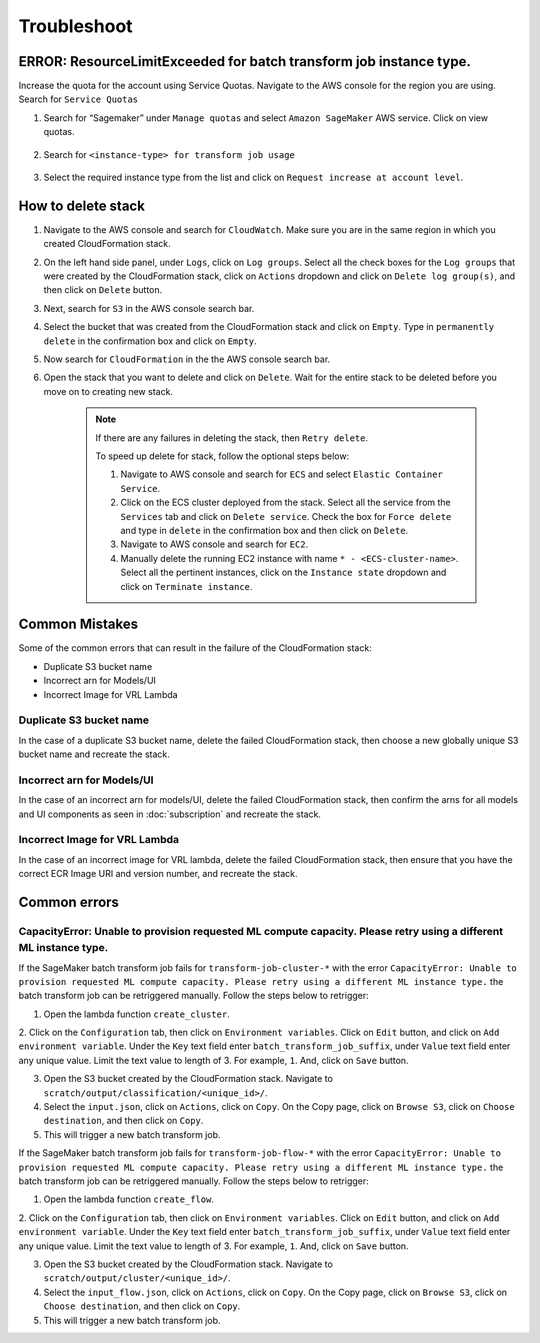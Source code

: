Troubleshoot
========

ERROR: ResourceLimitExceeded for batch transform job instance type.
-------------------------------------------------------------------

Increase the quota for the account using Service Quotas. Navigate to the
AWS console for the region you are using. Search for ``Service Quotas``

1. Search for “Sagemaker” under ``Manage quotas`` and select ``Amazon
   SageMaker`` AWS service. Click on view quotas.

    .. image:: resources/service_quotas.png
        :alt: Service Quota AWS console
        :align: center

2. Search for ``<instance-type> for transform job usage``

    .. image:: resources/quota_instance_types.png
        :alt: Quoatas for Instance types
        :align: center

3. Select the required instance type from the list and click on ``Request
   increase at account level``.

How to delete stack
-------------------

1. Navigate to the AWS console and search for ``CloudWatch``. Make sure you are in the same region in which you created CloudFormation stack.

2. On the left hand side panel, under ``Logs``, click on ``Log groups``. Select all the check boxes for the ``Log groups`` that were created by the CloudFormation stack, click on ``Actions`` dropdown and click on ``Delete log group(s)``, and then click on ``Delete`` button.

3. Next, search for ``S3`` in the AWS console search bar.

4. Select the bucket that was created from the CloudFormation stack and click on ``Empty``. Type in ``permanently delete`` in the confirmation box and click on ``Empty``.

5. Now search for ``CloudFormation`` in the the AWS console search bar.

6. Open the stack that you want to delete and click on ``Delete``. Wait for the entire stack to be deleted before you move on to creating new stack.

    .. note::
        If there are any failures in deleting the stack, then ``Retry delete``.
        
        To speed up delete for stack, follow the optional steps below:

        1. Navigate to AWS console and search for ``ECS`` and select ``Elastic Container Service``.
        
        2. Click on the ECS cluster deployed from the stack. Select all the service from the ``Services`` tab and click on ``Delete service``. Check the box for ``Force delete`` and type in ``delete`` in the confirmation box and then click on ``Delete``.

        3. Navigate to AWS console and search for ``EC2``.

        4. Manually delete the running EC2 instance with name ``* - <ECS-cluster-name>``. Select all the pertinent instances, click on the ``Instance state`` dropdown and click on ``Terminate instance``.

Common Mistakes
----------------

Some of the common errors that can result in the failure of the CloudFormation stack:

- Duplicate S3 bucket name
- Incorrect arn for Models/UI
- Incorrect Image for VRL Lambda 

Duplicate S3 bucket name
~~~~~~~~~~~~~~~~~~~~~~~~

In the case of a duplicate S3 bucket name, delete the failed CloudFormation stack,
then choose a new globally unique S3 bucket name and recreate the stack.

Incorrect arn for Models/UI
~~~~~~~~~~~~~~~~~~~~~~~~

In the case of an incorrect arn for models/UI, delete the failed CloudFormation stack,
then confirm the arns for all models and UI components as seen in :doc:`subscription` and recreate the stack.

Incorrect Image for VRL Lambda 
~~~~~~~~~~~~~~~~~~~~~~~~

In the case of an incorrect image for VRL lambda, delete the failed CloudFormation stack,
then ensure that you have the correct ECR Image URI and version number, and recreate the stack. 

Common errors
-------------

CapacityError: Unable to provision requested ML compute capacity. Please retry using a different ML instance type.
~~~~~~~~~~~~~~~

If the SageMaker batch transform job fails for ``transform-job-cluster-*`` with the error 
``CapacityError: Unable to provision requested ML compute capacity. Please retry using a different ML instance type.`` 
the batch transform job can be retriggered manually. Follow the steps below to retrigger:

1. Open the lambda function ``create_cluster``.

2. Click on the ``Configuration`` tab, then click on ``Environment variables``. 
Click on ``Edit`` button, and click on ``Add environment variable``. Under the ``Key`` text field enter ``batch_transform_job_suffix``, under ``Value`` text field enter any unique value. Limit the text value to length of 3. For example, ``1``. And, click on ``Save`` button.

3. Open the S3 bucket created by the CloudFormation stack. Navigate to ``scratch/output/classification/<unique_id>/``. 

4. Select the ``input.json``, click on ``Actions``, click on ``Copy``. On the Copy page, click on ``Browse S3``, click on ``Choose destination``, and then click on ``Copy``.

5. This will trigger a new batch transform job.

If the SageMaker batch transform job fails for ``transform-job-flow-*`` with the error 
``CapacityError: Unable to provision requested ML compute capacity. Please retry using a different ML instance type.`` 
the batch transform job can be retriggered manually. Follow the steps below to retrigger:

1. Open the lambda function ``create_flow``.

2. Click on the ``Configuration`` tab, then click on ``Environment variables``. 
Click on ``Edit`` button, and click on ``Add environment variable``. Under the ``Key`` text field enter ``batch_transform_job_suffix``, under ``Value`` text field enter any unique value. Limit the text value to length of 3. For example, ``1``. And, click on ``Save`` button.

3. Open the S3 bucket created by the CloudFormation stack. Navigate to ``scratch/output/cluster/<unique_id>/``. 

4. Select the ``input_flow.json``, click on ``Actions``, click on ``Copy``. On the Copy page, click on ``Browse S3``, click on ``Choose destination``, and then click on ``Copy``.

5. This will trigger a new batch transform job.
